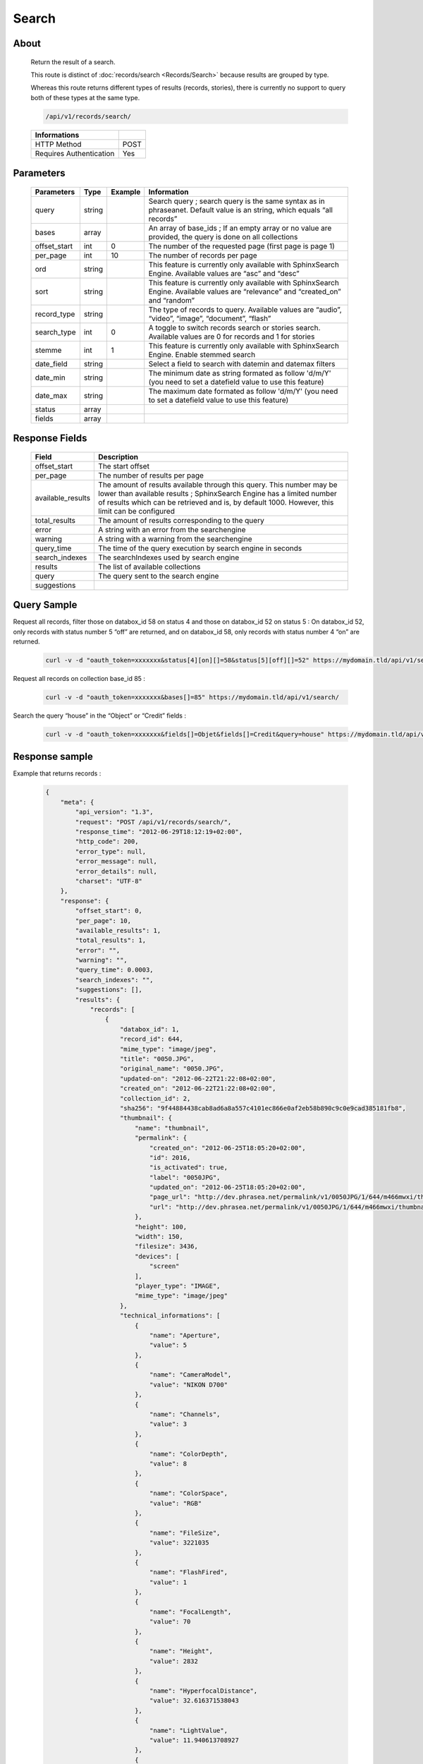 Search
==============

About
-----

  Return the result of a search.

  This route is distinct of :doc:`records/search <Records/Search>` because
  results are grouped by type.

  Whereas this route returns different types of results (records, stories),
  there is currently no support to query both of these types at the same type.

  .. code-block:: bash

    /api/v1/records/search/

  ======================== ======
   Informations
  ======================== ======
   HTTP Method              POST
   Requires Authentication  Yes
  ======================== ======

Parameters
----------

  ============= =========== ========= =============
   Parameters    Type        Example   Information
  ============= =========== ========= =============
   query         string                Search query ; search query is the same syntax as in phraseanet. Default value is an string, which equals “all records”
   bases         array                 An array of base_ids ; If an empty array or no value are provided, the query is done on all collections
   offset_start  int         0         The number of the requested page (first page is page 1)
   per_page      int         10        The number of records per page
   ord           string                This feature is currently only available with SphinxSearch Engine. Available values are “asc” and “desc”
   sort          string                This feature is currently only available with SphinxSearch Engine. Available values are “relevance” and “created_on” and “random”
   record_type   string                The type of records to query. Available values are “audio”, “video”, “image”, “document”, “flash”
   search_type   int         0         A toggle to switch records search or stories search. Available values are 0 for records and 1 for stories
   stemme        int         1         This feature is currently only available with SphinxSearch Engine. Enable stemmed search
   date_field    string                Select a field to search with datemin and datemax filters
   date_min      string                The minimum date as string formated as follow 'd/m/Y' (you need to set a datefield value to use this feature)
   date_max      string                The maximum date formated as follow 'd/m/Y' (you need to set a datefield value to use this feature)
   status        array
   fields        array
  ============= =========== ========= =============

Response Fields
---------------

  ================== ================================
   Field              Description
  ================== ================================
  offset_start        The start offset
  per_page            The number of results per page
  available_results   The amount of results available through this query. This number may be lower than available results ; SphinxSearch Engine has a limited number of results which can be retrieved and is, by default 1000. However, this limit can be configured
  total_results       The amount of results corresponding to the query
  error               A string with an error from the searchengine
  warning             A string with a warning from the searchengine
  query_time          The time of the query execution by search engine in seconds
  search_indexes      The searchIndexes used by search engine
  results             The list of available collections
  query               The query sent to the search engine
  suggestions
  ================== ================================

Query Sample
------------

Request all records, filter those on databox_id 58 on status 4 and those
on databox_id 52 on status 5 : On databox_id 52, only records
with status number 5 “off” are returned, and on databox_id 58,
only records with status number 4 “on” are returned.

  .. code-block:: bash

    curl -v -d "oauth_token=xxxxxxx&status[4][on][]=58&status[5][off][]=52" https://mydomain.tld/api/v1/search/

Request all records on collection base_id 85 :

  .. code-block:: bash

    curl -v -d "oauth_token=xxxxxxx&bases[]=85" https://mydomain.tld/api/v1/search/

Search the query “house” in the “Object” or “Credit” fields :

  .. code-block:: bash

    curl -v -d "oauth_token=xxxxxxx&fields[]=Objet&fields[]=Credit&query=house" https://mydomain.tld/api/v1/search/



Response sample
---------------

Example that returns records :

  .. code-block:: javascript

    {
        "meta": {
            "api_version": "1.3",
            "request": "POST /api/v1/records/search/",
            "response_time": "2012-06-29T18:12:19+02:00",
            "http_code": 200,
            "error_type": null,
            "error_message": null,
            "error_details": null,
            "charset": "UTF-8"
        },
        "response": {
            "offset_start": 0,
            "per_page": 10,
            "available_results": 1,
            "total_results": 1,
            "error": "",
            "warning": "",
            "query_time": 0.0003,
            "search_indexes": "",
            "suggestions": [],
            "results": {
                "records": [
                    {
                        "databox_id": 1,
                        "record_id": 644,
                        "mime_type": "image/jpeg",
                        "title": "0050.JPG",
                        "original_name": "0050.JPG",
                        "updated-on": "2012-06-22T21:22:08+02:00",
                        "created_on": "2012-06-22T21:22:08+02:00",
                        "collection_id": 2,
                        "sha256": "9f44884438cab8ad6a8a557c4101ec866e0af2eb58b890c9c0e9cad385181fb8",
                        "thumbnail": {
                            "name": "thumbnail",
                            "permalink": {
                                "created_on": "2012-06-25T18:05:20+02:00",
                                "id": 2016,
                                "is_activated": true,
                                "label": "0050JPG",
                                "updated_on": "2012-06-25T18:05:20+02:00",
                                "page_url": "http://dev.phrasea.net/permalink/v1/0050JPG/1/644/m466mwxi/thumbnail/view/",
                                "url": "http://dev.phrasea.net/permalink/v1/0050JPG/1/644/m466mwxi/thumbnail/"
                            },
                            "height": 100,
                            "width": 150,
                            "filesize": 3436,
                            "devices": [
                                "screen"
                            ],
                            "player_type": "IMAGE",
                            "mime_type": "image/jpeg"
                        },
                        "technical_informations": [
                            {
                                "name": "Aperture",
                                "value": 5
                            },
                            {
                                "name": "CameraModel",
                                "value": "NIKON D700"
                            },
                            {
                                "name": "Channels",
                                "value": 3
                            },
                            {
                                "name": "ColorDepth",
                                "value": 8
                            },
                            {
                                "name": "ColorSpace",
                                "value": "RGB"
                            },
                            {
                                "name": "FileSize",
                                "value": 3221035
                            },
                            {
                                "name": "FlashFired",
                                "value": 1
                            },
                            {
                                "name": "FocalLength",
                                "value": 70
                            },
                            {
                                "name": "Height",
                                "value": 2832
                            },
                            {
                                "name": "HyperfocalDistance",
                                "value": 32.616371538043
                            },
                            {
                                "name": "LightValue",
                                "value": 11.940613708927
                            },
                            {
                                "name": "MimeType",
                                "value": "image/jpeg"
                            },
                            {
                                "name": "ShutterSpeed",
                                "value": 0.004
                            },
                            {
                                "name": "Width",
                                "value": 4256
                            }
                        ],
                        "phrasea_type": "image",
                        "uuid": "fc766012-a9c8-49eb-bcbd-c6f5270cb6f5"
                    }
                ],
                "stories": []
            },
            "query": "all"
        }
    }

Example that returns stories :

  .. code-block:: javascript

    {
        "meta": {
            "api_version": "1.3",
            "request": "POST /api/v1/search/",
            "response_time": "2012-12-19T18:57:12+01:00",
            "http_code": 200,
            "error_type": null,
            "error_message": null,
            "error_details": null,
            "charset": "UTF-8"
        },
        "response": {
            "offset_start": 0,
            "per_page": 10,
            "available_results": 35,
            "total_results": 35,
            "error": "",
            "warning": "",
            "query_time": 0.000443,
            "search_indexes": "",
            "suggestions": [],
            "results": {
                "records": [],
                "stories": [
                    {
                        "databox_id": 1,
                        "story_id": 99,
                        "updated_on": "2012-12-19T18:13:46+01:00",
                        "created_on": "2012-12-19T17:07:25+01:00",
                        "collection_id": 2,
                        "thumbnail": {
                            "name": "thumbnail",
                            "permalink": {
                                "created_on": "2012-12-19T18:22:31+01:00",
                                "id": 248,
                                "is_activated": true,
                                "label": "SUPER",
                                "updated_on": "2012-12-19T18:22:31+01:00",
                                "page_url": "http://local.phrasea/permalink/v1/SUPER/1/99/YQlcZVsV/thumbnail/view/",
                                "url": "http://local.phrasea/permalink/v1/SUPER/1/99/YQlcZVsV/thumbnail/"
                            },
                            "height": 133,
                            "width": 200,
                            "filesize": 3566,
                            "devices": [],
                            "player_type": "IMAGE",
                            "mime_type": "image/jpeg"
                        },
                        "uuid": "8142d86b-25e7-4491-8097-18e3af424307",
                        "metadatas": {
                            "dc:contributor": "animals",
                            "dc:coverage": "zoology",
                            "dc:creator": "dolphins ; tigers",
                            "dc:date": null,
                            "dc:description": "SUPER",
                            "dc:format": null,
                            "dc:identifier": null,
                            "dc:language": null,
                            "dc:publisher": null,
                            "dc:relation": null,
                            "dc:rights": null,
                            "dc:source": null,
                            "dc:subject": null,
                            "dc:title": null,
                            "dc:type": null
                        },
                        "records": [
                            {
                                "databox_id": 1,
                                "record_id": 124,
                                "mime_type": "image/jpeg",
                                "title": "upload.jpg",
                                "original_name": "upload.jpg",
                                "updated_on": "2012-12-19T17:44:38+01:00",
                                "created_on": "2012-12-19T17:44:38+01:00",
                                "collection_id": 2,
                                "sha256": "a7f3ec01c4c5efcadc639d494d432006f13b28b9a576afaee4d3b7508c4be074",
                                "thumbnail": null,
                                "technical_informations": [
                                    {
                                        "name": "Aperture",
                                        "value": 2.8
                                    },
                                    {
                                        "name": "CameraModel",
                                        "value": "iPhone 3GS"
                                    },
                                    {
                                        "name": "Channels",
                                        "value": 3
                                    },
                                    {
                                        "name": "ColorDepth",
                                        "value": 8
                                    },
                                    {
                                        "name": "ColorSpace",
                                        "value": "RGB"
                                    },
                                    {
                                        "name": "FileSize",
                                        "value": 81742
                                    },
                                    {
                                        "name": "FlashFired",
                                        "value": 0
                                    },
                                    {
                                        "name": "FocalLength",
                                        "value": 3.85
                                    },
                                    {
                                        "name": "Height",
                                        "value": 800
                                    },
                                    {
                                        "name": "ISO",
                                        "value": 1016
                                    },
                                    {
                                        "name": "Latitude",
                                        "value": 48.874166666667
                                    },
                                    {
                                        "name": "LightValue",
                                        "value": 2.9479532522304
                                    },
                                    {
                                        "name": "Longitude",
                                        "value": 2.3333333333333
                                    },
                                    {
                                        "name": "MimeType",
                                        "value": "image/jpeg"
                                    },
                                    {
                                        "name": "ShutterSpeed",
                                        "value": 0.1
                                    },
                                    {
                                        "name": "Width",
                                        "value": 600
                                    }
                                ],
                                "phrasea_type": "image",
                                "uuid": "4d006e01-bc38-4aac-9a5b-2c90ffe3a8a2"
                            },
                            {
                                "databox_id": 1,
                                "record_id": 57,
                                "mime_type": "image/x-tika-canon",
                                "title": "test001.CR2",
                                "original_name": "test001.CR2",
                                "updated_on": "2012-12-19T16:43:23+01:00",
                                "created_on": "2012-12-19T16:43:23+01:00",
                                "collection_id": 2,
                                "sha256": "450cf64049dcbab04f38a496464d30a0dcef60db25cf1af4ca7161b9ab753311",
                                "thumbnail": {
                                    "name": "thumbnail",
                                    "permalink": {
                                        "created_on": "2012-12-19T16:43:27+01:00",
                                        "id": 144,
                                        "is_activated": true,
                                        "label": "test001CR2",
                                        "updated_on": "2012-12-19T16:43:27+01:00",
                                        "page_url": "http://local.phrasea/permalink/v1/test001CR2/1/57/PZDiY5iQ/thumbnail/view/",
                                        "url": "http://local.phrasea/permalink/v1/test001CR2/1/57/PZDiY5iQ/thumbnail/"
                                    },
                                    "height": 133,
                                    "width": 200,
                                    "filesize": 3573,
                                    "devices": [
                                        "screen"
                                    ],
                                    "player_type": "IMAGE",
                                    "mime_type": "image/jpeg"
                                },
                                "technical_informations": [
                                    {
                                        "name": "Aperture",
                                        "value": 22
                                    },
                                    {
                                        "name": "CameraModel",
                                        "value": "Canon EOS-1Ds Mark III"
                                    },
                                    {
                                        "name": "ColorDepth",
                                        "value": 8
                                    },
                                    {
                                        "name": "FileSize",
                                        "value": 12719738
                                    },
                                    {
                                        "name": "FlashFired",
                                        "value": 0
                                    },
                                    {
                                        "name": "FocalLength",
                                        "value": 67
                                    },
                                    {
                                        "name": "Height",
                                        "value": 1856
                                    },
                                    {
                                        "name": "HyperfocalDistance",
                                        "value": 6.7852227790319
                                    },
                                    {
                                        "name": "ISO",
                                        "value": 100
                                    },
                                    {
                                        "name": "LightValue",
                                        "value": 15.884647521937
                                    },
                                    {
                                        "name": "MimeType",
                                        "value": "image/x-tika-canon"
                                    },
                                    {
                                        "name": "ShutterSpeed",
                                        "value": 0.008
                                    },
                                    {
                                        "name": "Width",
                                        "value": 2784
                                    }
                                ],
                                "phrasea_type": "image",
                                "uuid": "7b8ef0e3-dc8f-4b66-9e2f-bd049d175124"
                            },
                            {
                                "databox_id": 1,
                                "record_id": 40,
                                "mime_type": "image/jpeg",
                                "title": "iphone_pic.jpg",
                                "original_name": "iphone_pic.jpg",
                                "updated_on": "2012-12-18T12:38:49+01:00",
                                "created_on": "2012-12-18T12:38:49+01:00",
                                "collection_id": 2,
                                "sha256": "a7f3ec01c4c5efcadc639d494d432006f13b28b9a576afaee4d3b7508c4be074",
                                "thumbnail": {
                                    "name": "thumbnail",
                                    "permalink": {
                                        "created_on": "2012-12-18T12:38:51+01:00",
                                        "id": 77,
                                        "is_activated": true,
                                        "label": "iphone_picjpg",
                                        "updated_on": "2012-12-18T12:38:51+01:00",
                                        "page_url": "http://local.phrasea/permalink/v1/iphone_picjpg/1/40/KDWnu5xc/thumbnail/view/",
                                        "url": "http://local.phrasea/permalink/v1/iphone_picjpg/1/40/KDWnu5xc/thumbnail/"
                                    },
                                    "height": 200,
                                    "width": 150,
                                    "filesize": 0,
                                    "devices": [
                                        "screen"
                                    ],
                                    "player_type": "IMAGE",
                                    "mime_type": "image/jpeg"
                                },
                                "technical_informations": [
                                    {
                                        "name": "Aperture",
                                        "value": 2.8
                                    },
                                    {
                                        "name": "CameraModel",
                                        "value": "iPhone 3GS"
                                    },
                                    {
                                        "name": "Channels",
                                        "value": 3
                                    },
                                    {
                                        "name": "ColorDepth",
                                        "value": 8
                                    },
                                    {
                                        "name": "ColorSpace",
                                        "value": "RGB"
                                    },
                                    {
                                        "name": "FileSize",
                                        "value": 81728
                                    },
                                    {
                                        "name": "FlashFired",
                                        "value": 0
                                    },
                                    {
                                        "name": "FocalLength",
                                        "value": 3.85
                                    },
                                    {
                                        "name": "Height",
                                        "value": 800
                                    },
                                    {
                                        "name": "ISO",
                                        "value": 1016
                                    },
                                    {
                                        "name": "Latitude",
                                        "value": 48.874166666667
                                    },
                                    {
                                        "name": "LightValue",
                                        "value": 2.9479532522304
                                    },
                                    {
                                        "name": "Longitude",
                                        "value": 2.3333333333333
                                    },
                                    {
                                        "name": "MimeType",
                                        "value": "image/jpeg"
                                    },
                                    {
                                        "name": "ShutterSpeed",
                                        "value": 0.1
                                    },
                                    {
                                        "name": "Width",
                                        "value": 600
                                    }
                                ],
                                "phrasea_type": "image",
                                "uuid": "4d006e01-bc38-4aac-9a5b-2c90ffe3a8a2"
                            }
                        ]
                    },
                    {
                        "databox_id": 1,
                        "story_id": 98,
                        "updated_on": "2012-12-19T17:07:25+01:00",
                        "created_on": "2012-12-19T17:07:25+01:00",
                        "collection_id": 2,
                        "thumbnail": null,
                        "uuid": "03cc8432-ef81-435d-bf6f-ef03556ad141",
                        "metadatas": {
                            "dc:contributor": null,
                            "dc:coverage": null,
                            "dc:creator": null,
                            "dc:date": null,
                            "dc:description": null,
                            "dc:format": null,
                            "dc:identifier": null,
                            "dc:language": null,
                            "dc:publisher": null,
                            "dc:relation": null,
                            "dc:rights": null,
                            "dc:source": null,
                            "dc:subject": null,
                            "dc:title": null,
                            "dc:type": null
                        },
                        "records": []
                    }
                ]
            },
            "query": "all"
        }
    }